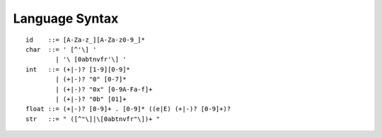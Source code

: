 Language Syntax
===============

::

    id    ::= [A-Za-z_][A-Za-z0-9_]*
    char  ::= ' [^'\] '
            | '\ [0abtnvfr'\] '
    int   ::= (+|-)? [1-9][0-9]*
            | (+|-)? "0" [0-7]*
            | (+|-)? "0x" [0-9A-Fa-f]+
            | (+|-)? "0b" [01]+
    float ::= (+|-)? [0-9]+ . [0-9]* ((e|E) (+|-)? [0-9]+)?
    str   ::= " ([^"\]|\[0abtnvfr"\])+ "
